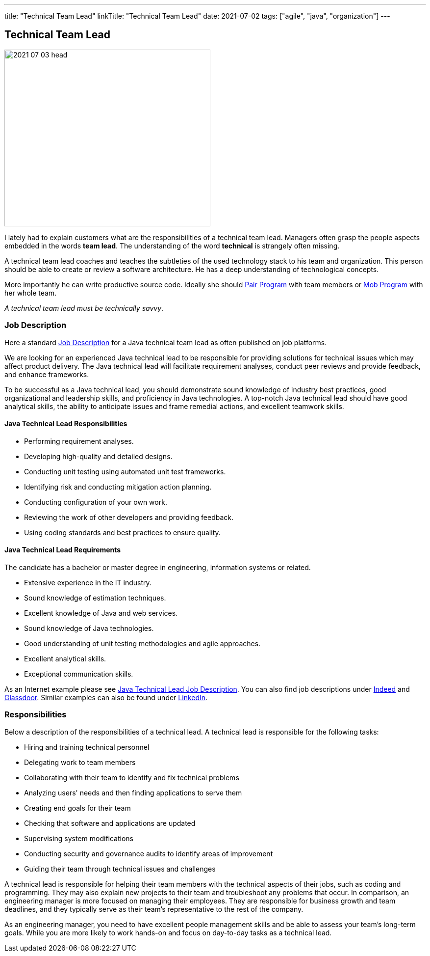 ---
title: "Technical Team Lead"
linkTitle: "Technical Team Lead"
date: 2021-07-02
tags: ["agile", "java", "organization"]
---

== Technical Team Lead
:author: Marcel Baumann
:email: <marcel.baumann@tangly.net>
:homepage: https://www.tangly.net/
:company: https://www.tangly.net/[tangly llc]
:copyright: CC-BY-SA 4.0

image::2021-07-03-head.png[width=420,height=360,role=left]
I lately had to explain customers what are the responsibilities of a technical team lead.
Managers often grasp the people aspects embedded in the words *team lead*.
The understanding of the word *technical* is strangely often missing.

A technical team lead coaches and teaches the subtleties of the used technology stack to his team and organization.
This person should be able to create or review a software architecture.
He has a deep understanding of technological concepts.

More importantly he can write productive source code.
Ideally she should https://en.wikipedia.org/wiki/Pair_programming[Pair Program] with team members or
https://en.wikipedia.org/wiki/Mob_programming[Mob Program] with her whole team.

[.text-center]
_A technical team lead must be technically savvy_.

=== Job Description

Here a standard https://en.wikipedia.org/wiki/Job_description[Job Description] for a Java technical team lead as often published on job platforms.

We are looking for an experienced Java technical lead to be responsible for providing solutions for technical issues which may affect product delivery.
The Java technical lead will facilitate requirement analyses, conduct peer reviews and provide feedback, and enhance frameworks.

To be successful as a Java technical lead, you should demonstrate sound knowledge of industry best practices, good organizational and leadership skills, and proficiency in Java technologies.
A top-notch Java technical lead should have good analytical skills, the ability to anticipate issues and frame remedial actions, and excellent teamwork skills.

==== Java Technical Lead Responsibilities

* Performing requirement analyses.
* Developing high-quality and detailed designs.
* Conducting unit testing using automated unit test frameworks.
* Identifying risk and conducting mitigation action planning.
* Conducting configuration of your own work.
* Reviewing the work of other developers and providing feedback.
* Using coding standards and best practices to ensure quality.

==== Java Technical Lead Requirements

The candidate has a bachelor or master degree in engineering, information systems or related.

* Extensive experience in the IT industry.
* Sound knowledge of estimation techniques.
* Excellent knowledge of Java and web services.
* Sound knowledge of Java technologies.
* Good understanding of unit testing methodologies and agile approaches.
* Excellent analytical skills.
* Exceptional communication skills.

As an Internet example please see https://www.betterteam.com/java-technical-lead-job-description[Java Technical Lead Job Description].
You can also find job descriptions under https://www.indeed.com[Indeed] and https://www.glassdoor.com[Glassdoor].
Similar examples can also be found under https://www.linkedin.com[LinkedIn].

=== Responsibilities

Below a description of the responsibilities of a technical lead.
A technical lead is responsible for the following tasks:

* Hiring and training technical personnel
* Delegating work to team members
* Collaborating with their team to identify and fix technical problems
* Analyzing users' needs and then finding applications to serve them
* Creating end goals for their team
* Checking that software and applications are updated
* Supervising system modifications
* Conducting security and governance audits to identify areas of improvement
* Guiding their team through technical issues and challenges

A technical lead is responsible for helping their team members with the technical aspects of their jobs, such as coding and programming.
They may also explain new projects to their team and troubleshoot any problems that occur.
In comparison, an engineering manager is more focused on managing their employees.
They are responsible for business growth and team deadlines, and they typically serve as their team's representative to the rest of the company.

As an engineering manager, you need to have excellent people management skills and be able to assess your team's long-term goals.
While you are more likely to work hands-on and focus on day-to-day tasks as a technical lead.
